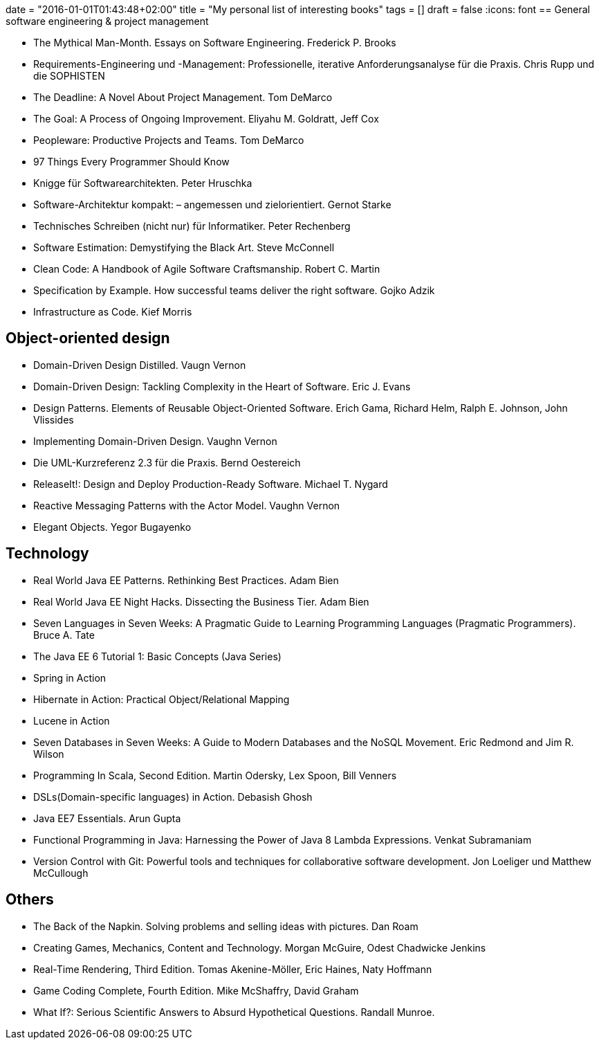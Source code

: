 +++
date = "2016-01-01T01:43:48+02:00"
title = "My personal list of interesting books"
tags = []
draft = false
+++
:icons: font
== General software engineering & project management

    * The Mythical Man-Month. Essays on Software Engineering. Frederick P. Brooks
    * Requirements-Engineering und -Management: Professionelle, iterative Anforderungsanalyse für die Praxis. Chris Rupp und die SOPHISTEN
    * The Deadline: A Novel About Project Management. Tom DeMarco
    * The Goal: A Process of Ongoing Improvement. Eliyahu M. Goldratt, Jeff Cox
    * Peopleware: Productive Projects and Teams. Tom DeMarco
    * 97 Things Every Programmer Should Know
    * Knigge für Softwarearchitekten. Peter Hruschka
    * Software-Architektur kompakt: – angemessen und zielorientiert. Gernot Starke
    * Technisches Schreiben (nicht nur) für Informatiker. Peter Rechenberg
    * Software Estimation: Demystifying the Black Art. Steve McConnell
    * Clean Code: A Handbook of Agile Software Craftsmanship. Robert C. Martin
    * Specification by Example. How successful teams deliver the right software. Gojko Adzik
    * Infrastructure as Code. Kief Morris

== Object-oriented design

    * Domain-Driven Design Distilled. Vaugn Vernon
    * Domain-Driven Design: Tackling Complexity in the Heart of Software. Eric J. Evans
    * Design Patterns. Elements of Reusable Object-Oriented Software. Erich Gama, Richard Helm, Ralph E. Johnson, John Vlissides
    * Implementing Domain-Driven Design. Vaughn Vernon
    * Die UML-Kurzreferenz 2.3 für die Praxis. Bernd Oestereich
    * ReleaseIt!: Design and Deploy Production-Ready Software. Michael T. Nygard
    * Reactive Messaging Patterns with the Actor Model. Vaughn Vernon
    * Elegant Objects. Yegor Bugayenko

== Technology

    * Real World Java EE Patterns. Rethinking Best Practices. Adam Bien
    * Real World Java EE Night Hacks. Dissecting the Business Tier. Adam Bien
    * Seven Languages in Seven Weeks: A Pragmatic Guide to Learning Programming Languages (Pragmatic Programmers). Bruce A. Tate
    * The Java EE 6 Tutorial 1: Basic Concepts (Java Series)
    * Spring in Action
    * Hibernate in Action: Practical Object/Relational Mapping
    * Lucene in Action
    * Seven Databases in Seven Weeks: A Guide to Modern Databases and the NoSQL Movement. Eric Redmond and Jim R. Wilson
    * Programming In Scala, Second Edition. Martin Odersky, Lex Spoon, Bill Venners
    * DSLs(Domain-specific languages) in Action. Debasish Ghosh
    * Java EE7 Essentials. Arun Gupta
    * Functional Programming in Java: Harnessing the Power of Java 8 Lambda Expressions. Venkat Subramaniam
    * Version Control with Git: Powerful tools and techniques for collaborative software development. Jon Loeliger und Matthew McCullough

== Others

    * The Back of the Napkin. Solving problems and selling ideas with pictures. Dan Roam
    * Creating Games, Mechanics, Content and Technology. Morgan McGuire, Odest Chadwicke Jenkins
    * Real-Time Rendering, Third Edition. Tomas Akenine-Möller, Eric Haines, Naty Hoffmann
    * Game Coding Complete, Fourth Edition. Mike McShaffry, David Graham
    * What If?: Serious Scientific Answers to Absurd Hypothetical Questions. Randall Munroe.

